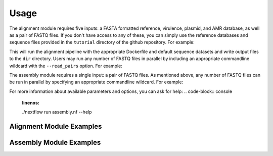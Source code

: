 Usage
=====

The alignment module requires five inputs: a FASTA formatted reference, virulence, plasmid, and AMR database, as well as a pair of FASTQ files. If you don't have access to any of these, you can simply use the reference databases and sequence files provided in the ``tutorial`` directory of the github repository. For example:

.. code-block:: console
   :linenos:

   ./nextflow run alignment.nf -profile alignment --with-docker --output dir

This will run the alignment pipeline with the appropriate Dockerfile and default sequence datasets and write output files to the ``dir`` directory. Users may run any number of FASTQ files in parallel by including an appropriate commandline wildcard with the ``--read_pairs`` option. For example:

.. code-block:: console
   :linenos:

   ./nextflow run alignment.nf -profile alignment --with-docker --read_pairs=/raw_sequence_data/_R{1,2}_001.fastq

The assembly module requires a single input: a pair of FASTQ files. As mentioned above, any number of FASTQ files can be run in parallel by specifying an appropriate commandline wildcard. For example:

.. code-block:: console
   :linenos:

   ./nextflow run assembly.nf -profile assembly --with-docker --read_pairs=/raw_sequence_data/_R{1,2}_001.fastq

For more information about available parameters and options, you can ask for help:
.. code-block:: console
   :linenos:

   ./nextflow run assembly.nf --help

Alignment Module Examples
-------------------------

Assembly Module Examples
------------------------
